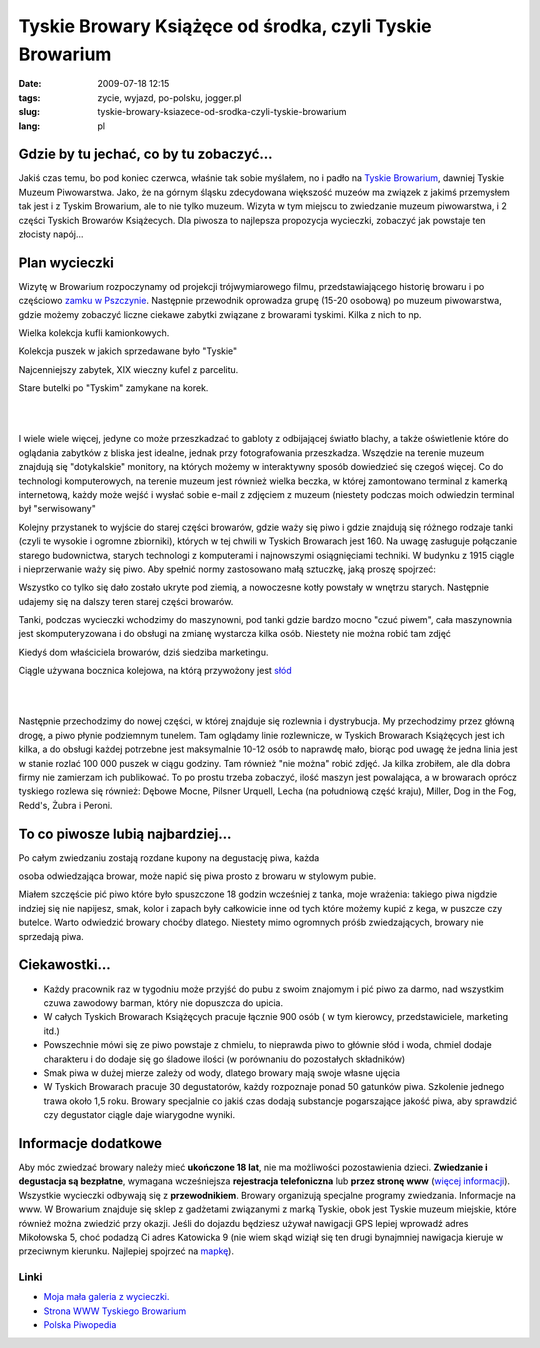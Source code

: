 Tyskie Browary Książęce od środka, czyli Tyskie Browarium
#########################################################
:date: 2009-07-18 12:15
:tags: zycie, wyjazd, po-polsku, jogger.pl
:slug: tyskie-browary-ksiazece-od-srodka-czyli-tyskie-browarium
:lang: pl

Gdzie by tu jechać, co by tu zobaczyć...
~~~~~~~~~~~~~~~~~~~~~~~~~~~~~~~~~~~~~~~~

.. raw:: html

   </p>

Jakiś czas temu, bo pod koniec czerwca, właśnie tak sobie myślałem, no i
padło na `Tyskie Browarium`_, dawniej Tyskie Muzeum Piwowarstwa. Jako,
że na górnym śląsku zdecydowana większość muzeów ma związek z jakimś
przemysłem tak jest i z Tyskim Browarium, ale to nie tylko muzeum.
Wizyta w tym miejscu to zwiedzanie muzeum piwowarstwa, i 2 części
Tyskich Browarów Książecych. Dla piwosza to najlepsza propozycja
wycieczki, zobaczyć jak powstaje ten złocisty napój...

.. raw:: html

   </p>

Plan wycieczki
~~~~~~~~~~~~~~

.. raw:: html

   </p>

Wizytę w Browarium rozpoczynamy od projekcji trójwymiarowego filmu,
przedstawiającego historię browaru i po częściowo `zamku w Pszczynie`_.
Następnie przewodnik oprowadza grupę (15-20 osobową) po muzeum
piwowarstwa, gdzie możemy zobaczyć liczne ciekawe zabytki związane z
browarami tyskimi. Kilka z nich to np.

.. raw:: html

   </p>

.. raw:: html

   <div style="margin-left: 2em;">

.. raw:: html

   </p>

.. raw:: html

   <div style="margin-left: 2em;">

| |image0|

.. raw:: html

   </p>

.. raw:: html

   <p>

Wielka kolekcja kufli kamionkowych.

.. raw:: html

   </div>

.. raw:: html

   </p>

.. raw:: html

   <div style="margin-left: 2em;">

| |image1|

.. raw:: html

   </p>

.. raw:: html

   <p>

Kolekcja puszek w jakich sprzedawane było "Tyskie"

.. raw:: html

   </div>

.. raw:: html

   </p>

.. raw:: html

   <div style="margin-left: 2em;">

| |image2|

.. raw:: html

   </p>

.. raw:: html

   <p>

Najcenniejszy zabytek, XIX wieczny kufel z parcelitu.

.. raw:: html

   </div>

.. raw:: html

   </p>

.. raw:: html

   <div style="margin-left: 2em;">

| |image3|

.. raw:: html

   </p>

.. raw:: html

   <p>

Stare butelki po "Tyskim" zamykane na korek.

.. raw:: html

   </div>

.. raw:: html

   </p>

.. raw:: html

   <p>

.. raw:: html

   </div>

.. raw:: html

   </p>

| 

| 

I wiele wiele więcej, jedyne co może przeszkadzać to gabloty z
odbijającej światło blachy, a także oświetlenie które do oglądania
zabytków z bliska jest idealne, jednak przy fotografowania przeszkadza.
Wszędzie na terenie muzeum znajdują się "dotykalskie" monitory, na
których możemy w interaktywny sposób dowiedzieć się czegoś więcej. Co do
technologi komputerowych, na terenie muzeum jest również wielka beczka,
w której zamontowano terminal z kamerką internetową, każdy może wejść i
wysłać sobie e-mail z zdjęciem z muzeum (niestety podczas moich
odwiedzin terminal był "serwisowany"

.. raw:: html

   </p>

.. raw:: html

   </p>

Kolejny przystanek to wyjście do starej części browarów, gdzie waży się
piwo i gdzie znajdują się różnego rodzaje tanki (czyli te wysokie i
ogromne zbiorniki), których w tej chwili w Tyskich Browarach jest 160.
Na uwagę zasługuje połączanie starego budownictwa, starych technologi z
komputerami i najnowszymi osiągnięciami techniki. W budynku z 1915
ciągle i nieprzerwanie waży się piwo. Aby spełnić normy zastosowano małą
sztuczkę, jaką proszę spojrzeć:

.. raw:: html

   </p>

.. raw:: html

   <div style="margin-left: 2em;">

.. raw:: html

   </p>

.. raw:: html

   <div style="margin-left: 2em;">

|image4|

.. raw:: html

   </div>

.. raw:: html

   </p>

.. raw:: html

   <div style="margin-left: 2em;">

|image5|

.. raw:: html

   </div>

.. raw:: html

   </p>

.. raw:: html

   <div style="margin-left: 2em;">

|image6|

.. raw:: html

   </div>

.. raw:: html

   </p>

.. raw:: html

   <p>

.. raw:: html

   </div>

.. raw:: html

   </p>

Wszystko co tylko się dało zostało ukryte pod ziemią, a nowoczesne kotły
powstały w wnętrzu starych. Następnie udajemy się na dalszy teren starej
części browarów.

.. raw:: html

   </p>

.. raw:: html

   <div style="margin-left: 2em;">

.. raw:: html

   </p>

.. raw:: html

   <div style="margin-left: 2em;">

| |image7|

.. raw:: html

   </p>

.. raw:: html

   <p>

Tanki, podczas wycieczki wchodzimy do maszynowni, pod tanki gdzie bardzo
mocno "czuć piwem", cała maszynownia jest skomputeryzowana i do obsługi
na zmianę wystarcza kilka osób. Niestety nie można robić tam zdjęć

.. raw:: html

   </div>

.. raw:: html

   </p>

.. raw:: html

   <div style="margin-left: 2em;">

| |image8|

.. raw:: html

   </p>

.. raw:: html

   <p>

Kiedyś dom właściciela browarów, dziś siedziba marketingu.

.. raw:: html

   </div>

.. raw:: html

   </p>

.. raw:: html

   <div style="margin-left: 2em;">

| |image9|

.. raw:: html

   </p>

.. raw:: html

   <p>

Ciągle używana bocznica kolejowa, na którą przywożony jest `słód`_

.. raw:: html

   </div>

.. raw:: html

   </p>

.. raw:: html

   <p>

.. raw:: html

   </div>

.. raw:: html

   </p>

| 

| 

.. raw:: html

   </p>

.. raw:: html

   </p>

Następnie przechodzimy do nowej części, w której znajduje się rozlewnia
i dystrybucja. My przechodzimy przez główną drogę, a piwo płynie
podziemnym tunelem. Tam oglądamy linie rozlewnicze, w Tyskich Browarach
Książęcych jest ich kilka, a do obsługi każdej potrzebne jest
maksymalnie 10-12 osób to naprawdę mało, biorąc pod uwagę że jedna linia
jest w stanie rozlać 100 000 puszek w ciągu godziny. Tam również "nie
można" robić zdjęć. Ja kilka zrobiłem, ale dla dobra firmy nie zamierzam
ich publikować. To po prostu trzeba zobaczyć, ilość maszyn jest
powalająca, a w browarach oprócz tyskiego rozlewa się również: Dębowe
Mocne, Pilsner Urquell, Lecha (na południową część kraju), Miller, Dog
in the Fog, Redd's, Żubra i Peroni.

.. raw:: html

   </p>

.. raw:: html

   <div style="margin-left: 4em;">

|image10|

.. raw:: html

   </div>

.. raw:: html

   </p>

To co piwosze lubią najbardziej...
~~~~~~~~~~~~~~~~~~~~~~~~~~~~~~~~~~

.. raw:: html

   </p>

| Po całym zwiedzaniu zostają rozdane kupony na degustację piwa, każda
osoba odwiedzająca browar, może napić się piwa prosto z browaru w
stylowym pubie.

Miałem szczęście pić piwo które było spuszczone 18 godzin wcześniej z
tanka, moje wrażenia: takiego piwa nigdzie indziej się nie napijesz,
smak, kolor i zapach były całkowicie inne od tych które możemy kupić z
kega, w puszcze czy butelce. Warto odwiedzić browary choćby dlatego.
Niestety mimo ogromnych próśb zwiedzających, browary nie sprzedają piwa.

.. raw:: html

   </p>

.. raw:: html

   <div style="margin-left: 4em;">

|image11|

.. raw:: html

   </div>

.. raw:: html

   </p>

.. raw:: html

   </p>

Ciekawostki...
~~~~~~~~~~~~~~

.. raw:: html

   </p>

.. raw:: html

   </p>

-  Każdy pracownik raz w tygodniu może przyjść do pubu z swoim znajomym
   i pić piwo za darmo, nad wszystkim czuwa zawodowy barman, który nie
   dopuszcza do upicia.
-  W całych Tyskich Browarach Książęcych pracuje łącznie 900 osób ( w
   tym kierowcy, przedstawiciele, marketing itd.)
-  Powszechnie mówi się ze piwo powstaje z chmielu, to nieprawda piwo to
   głównie słód i woda, chmiel dodaje charakteru i do dodaje się go
   śladowe ilości (w porównaniu do pozostałych składników)
-  Smak piwa w dużej mierze zależy od wody, dlatego browary mają swoje
   własne ujęcia
-  W Tyskich Browarach pracuje 30 degustatorów, każdy rozpoznaje ponad
   50 gatunków piwa. Szkolenie jednego trawa około 1,5 roku. Browary
   specjalnie co jakiś czas dodają substancje pogarszające jakość piwa,
   aby sprawdzić czy degustator ciągle daje wiarygodne wyniki.

.. raw:: html

   </p>

.. raw:: html

   </p>

Informacje dodatkowe
~~~~~~~~~~~~~~~~~~~~

.. raw:: html

   </p>

Aby móc zwiedzać browary należy mieć **ukończone 18 lat**, nie ma
możliwości pozostawienia dzieci. **Zwiedzanie i degustacja są
bezpłatne**, wymagana wcześniejsza **rejestracja telefoniczna** lub
**przez stronę www** (`więcej informacji`_). Wszystkie wycieczki
odbywają się z **przewodnikiem**. Browary organizują specjalne programy
zwiedzania. Informacje na www. W Browarium znajduje się sklep z
gadżetami związanymi z marką Tyskie, obok jest Tyskie muzeum miejskie,
które również można zwiedzić przy okazji. Jeśli do dojazdu będziesz
używał nawigacji GPS lepiej wprowadź adres Mikołowska 5, choć podadzą Ci
adres Katowicka 9 (nie wiem skąd wiziął się ten drugi bynajmniej
nawigacja kieruje w przeciwnym kierunku. Najlepiej spojrzeć na
`mapkę`_).

.. raw:: html

   </p>

Linki
^^^^^

.. raw:: html

   </p>

-  `Moja mała galeria z wycieczki.`_
-  `Strona WWW Tyskiego Browarium`_
-  `Polska Piwopedia`_

.. raw:: html

   </p>

.. raw:: html

   <div style="margin-left: 4em;">

|image12|

.. raw:: html

   </div>

.. raw:: html

   </p>

.. _Tyskie Browarium: http://www.tyskiemuzeumpiwowarstwa.pl/
.. _zamku w Pszczynie: http://www.zamek-pszczyna.pl/
.. _słód: http://pl.wikipedia.org/wiki/S%C5%82%C3%B3d
.. _więcej informacji: http://www.tyskiemuzeumpiwowarstwa.pl/zarezerwuj-zwiedzanie.html
.. _mapkę: http://www.tyskiemuzeumpiwowarstwa.pl/kontakt.html
.. _Moja mała galeria z wycieczki.: http://picasaweb.google.pl/bzyx90/Tyskie_Browarium
.. _Strona WWW Tyskiego Browarium: http://www.tyskiemuzeumpiwowarstwa.pl/
.. _Polska Piwopedia: http://pl.beeropedia.org/

.. |image0| image:: http://lh3.ggpht.com/_96nLxVgx5y8/SmGQfJylFOI/AAAAAAAAB5Q/9v_vZQbIAL4/s144/P1040897.JPG
   :target: http://picasaweb.google.pl/lh/photo/ezVA4H4AjPofz_yyfcE9Hw?feat=embedwebsite
.. |image1| image:: http://lh5.ggpht.com/_96nLxVgx5y8/SmGQiYNKK4I/AAAAAAAAB5Y/5fRpQVF7QSE/s144/P1040900.JPG
   :target: http://picasaweb.google.pl/lh/photo/-VcqX0mjEGZwyy4hyjRuOw?feat=embedwebsite
.. |image2| image:: http://lh5.ggpht.com/_96nLxVgx5y8/SmGQlUiaa8I/AAAAAAAAB5g/kLL5yzBZvX0/s144/P1040908.JPG
   :target: http://picasaweb.google.pl/lh/photo/ybfNWZLvaUGCw3fmd1OxVA?feat=embedwebsite
.. |image3| image:: http://lh6.ggpht.com/_96nLxVgx5y8/SmGQnAL8EAI/AAAAAAAAB5o/rLve_HmKisQ/s144/P1040918.JPG
   :target: http://picasaweb.google.pl/lh/photo/XSohwZd990SftJE3WyXcrg?feat=embedwebsite
.. |image4| image:: http://lh5.ggpht.com/_96nLxVgx5y8/SmGQohsNbiI/AAAAAAAAB5s/2Vwk8cQcV-c/s144/P1040921.JPG
   :target: http://picasaweb.google.pl/lh/photo/VJzmTRu7hOMT1Q5kroCMVQ?feat=embedwebsite
.. |image5| image:: http://lh3.ggpht.com/_96nLxVgx5y8/SmGQr5_unlI/AAAAAAAAB50/YD-LXcS89M4/s144/P1040925.JPG
   :target: http://picasaweb.google.pl/lh/photo/R5W38XeSHTGakWvo1Zmp5A?feat=embedwebsite
.. |image6| image:: http://lh5.ggpht.com/_96nLxVgx5y8/SmGQuAB3T7I/AAAAAAAAB54/ahsh-0O6Tog/s144/P1040927.JPG
   :target: http://picasaweb.google.pl/lh/photo/5m942t08OoKn0gso6Jyk_w?feat=embedwebsite
.. |image7| image:: http://lh4.ggpht.com/_96nLxVgx5y8/SmGQwR1dWOI/AAAAAAAAB58/SanCiGm1TD0/s144/P1040935.JPG
   :target: http://picasaweb.google.pl/lh/photo/TGIhjPLxMhNsCxm_HY59NQ?feat=embedwebsite
.. |image8| image:: http://lh4.ggpht.com/_96nLxVgx5y8/SmGQy-K3GZI/AAAAAAAAB6A/6G2Q7RWygCM/s144/P1040943.JPG
   :target: http://picasaweb.google.pl/lh/photo/IamdrSD2e4WuPwU9dgy3zQ?feat=embedwebsite
.. |image9| image:: http://lh5.ggpht.com/_96nLxVgx5y8/SmGQ3uORjGI/AAAAAAAAB6I/0NL2arODKIY/s144/P1040949.JPG
   :target: http://picasaweb.google.pl/lh/photo/kuePaawtKUjGg5P5CajE7g?feat=embedwebsite
.. |image10| image:: http://lh3.ggpht.com/_96nLxVgx5y8/SmGQ5COdjNI/AAAAAAAAB6M/GU1yWZhp0tc/s144/P1040953.JPG
   :target: http://picasaweb.google.pl/lh/photo/81A2UMfdaFggqrejDvRqhw?feat=embedwebsite
.. |image11| image:: http://lh6.ggpht.com/_96nLxVgx5y8/SmGQ8g12GZI/AAAAAAAAB6U/SVHl7j8gVbo/s144/P1040962.JPG
   :target: http://picasaweb.google.pl/lh/photo/7bFoFCd4DMx-NrQFfXK_AQ?feat=embedwebsite
.. |image12| image:: http://lh6.ggpht.com/_96nLxVgx5y8/SmGQ_qQ6MSI/AAAAAAAAB6Y/30jXxPhZlKI/s400/P1040968.JPG
   :target: http://picasaweb.google.pl/lh/photo/8kk0L5YpGtPeu7pOIBQPjw?feat=embedwebsite
